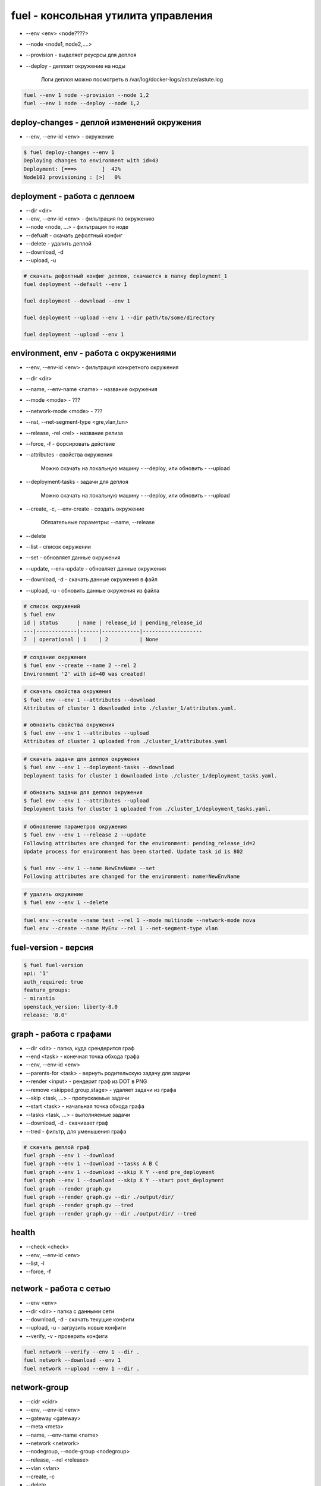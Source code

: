 fuel - консольная утилита управления
====================================

* --env <env> <node????>

* --node <node1, node2,....>

* --provision - выделяет реусрсы для деплоя

* --deploy - деплоит окружение на ноды

    Логи деплоя можно посмотреть в /var/log/docker-logs/astute/astute.log

.. code-block:: sh

    fuel --env 1 node --provision --node 1,2
    fuel --env 1 node --deploy --node 1,2


deploy-changes - деплой изменений окружения
-------------------------------------------

* --env, --env-id <env> - окружение

.. code-block:: sh

    $ fuel deploy-changes --env 1
    Deploying changes to environment with id=43
    Deployment: [===>        ]  42%
    Node102 provisioning : [>]   0%


deployment - работа с деплоем
-----------------------------

* --dir <dir>
* --env, --env-id <env> - фильтрация по окружению
* --node <node, ...> - фильтрация по ноде
* --defualt - скачать дефолтный конфиг
* --delete - удалить деплой
* --download, -d
* --upload, -u


.. code-block:: sh

    # скачать дефолтный конфиг деплоя, скачается в папку deployment_1
    fuel deployment --default --env 1     

    fuel deployment --download --env 1
    
    fuel deployment --upload --env 1 --dir path/to/some/directory
    
    fuel deployment --upload --env 1 


environment, env - работа с окружениями
--------------------------

* --env, --env-id <env> - фильтрация конкретного окружения
* --dir <dir>
* --name, --env-name <name> - название окружения
* --mode <mode> - ???
* --network-mode <mode> - ???
* --nst, --net-segment-type <gre,vlan,tun>
* --release, -rel <rel> - название релиза
* --force, -f - форсировать действие

* --attributes - свойства окружения

    Можно скачать на локальную машину - --deploy, или обновить - --upload

* --deployment-tasks - задачи для деплоя

    Можно скачать на локальную машину - --deploy, или обновить - --upload

* --create, -c, --env-create - создать окружение
    
    Обязательные параметры: --name, --release

* --delete

* --list - список окружении

* --set - обновляет данные окружения

* --update, --env-update - обновляет данные окружения

* --download, -d - скачать данные окружения в файл

* --upload, -u - обновить данные окружения из файла

.. code-block:: sh
    
    # список окружений 
    $ fuel env
    id | status      | name | release_id | pending_release_id
    ---|-------------|------|------------|-------------------
    7  | operational | 1    | 2          | None   

.. code-block:: sh
    
    # создание окружения
    $ fuel env --create --name 2 --rel 2
    Environment '2' with id=40 was created!

.. code-block:: sh

    # скачать свойства окружения
    $ fuel env --env 1 --attributes --download
    Attributes of cluster 1 downloaded into ./cluster_1/attributes.yaml.

    # обновить свойства окружения
    $ fuel env --env 1 --attributes --upload
    Attributes of cluster 1 uploaded from ./cluster_1/attributes.yaml

.. code-block:: sh

    # скачать задачи для деплоя окружения
    $ fuel env --env 1 --deployment-tasks --download
    Deployment tasks for cluster 1 downloaded into ./cluster_1/deployment_tasks.yaml.

    # обновить задачи для деплоя окружения
    $ fuel env --env 1 --attributes --upload
    Deployment tasks for cluster 1 uploaded from ./cluster_1/deployment_tasks.yaml.

.. code-block:: sh
    
    # обновление параметров окружения
    $ fuel env --env 1 --release 2 --update
    Following attributes are changed for the environment: pending_release_id=2
    Update process for environment has been started. Update task id is 802

    $ fuel env --env 1 --name NewEnvName --set
    Following attributes are changed for the environment: name=NewEnvName

.. code-block:: sh
    
    # удалить окружение
    $ fuel env --env 1 --delete

.. code-block:: sh

    fuel env --create --name test --rel 1 --mode multinode --network-mode nova
    fuel env --create --name MyEnv --rel 1 --net-segment-type vlan
    


fuel-version - версия
---------------------

.. code-block:: sh

    $ fuel fuel-version
    api: '1'
    auth_required: true
    feature_groups:
    - mirantis
    openstack_version: liberty-8.0
    release: '8.0'


graph - работа с графами
------------------------

* --dir <dir> - папка, куда срендерится граф
* --end <task> - конечная точка обхода графа
* --env, --env-id <env>
* --parents-for <task> - вернуть родительскую задачу для задачи
* --render <input> - рендерит граф из DOT в PNG
* --remove <skipped,group,stage> - удаляет задачи из графа
* --skip <task, ...> - пропускаемые задачи
* --start <task> - начальная точка обхода графа
* --tasks <task, ...> - выполняемые задачи 
* --download, -d - скачивает граф
* --tred - фильтр, для уменьшения графа

.. code-block:: sh

    # скачать деплой граф
    fuel graph --env 1 --download
    fuel graph --env 1 --download --tasks A B C
    fuel graph --env 1 --download --skip X Y --end pre_deployment
    fuel graph --env 1 --download --skip X Y --start post_deployment
    fuel graph --render graph.gv
    fuel graph --render graph.gv --dir ./output/dir/
    fuel graph --render graph.gv --tred
    fuel graph --render graph.gv --dir ./output/dir/ --tred


health
------

* --check <check>
* --env, --env-id <env>
* --list, -l
* --force, -f

.. code-blcok:: sh

    fuel health --env 1 --check smoke,sanity
    fuel health --env 1 --list
    fuel health --env 1
    


network - работа с сетью
-------------------------

* --env <env>
* --dir <dir> - папка с данными сети
* --download, -d - скачать текущие конфиги
* --upload, -u - загрузить новые конфиги
* --verify, -v - проверить конфиги

.. code-block:: sh

    fuel network --verify --env 1 --dir .
    fuel network --download --env 1
    fuel network --upload --env 1 --dir . 


network-group
-------------

* --cidr <cidr>
* --env, --env-id <env>
* --gateway <gateway>
* --meta <meta>
* --name, --env-name <name>
* --network <network>
* --nodegroup, --node-group <nodegroup>
* --release, --rel <release>
* --vlan <vlan>
* --create, -c
* --delete
* --list, -l
* --set, -s

.. code-block:: sh

    fuel network-group --node-group 1 --name "new network" --release 2 --vlan 100 --cidr 10.0.0.0/24 --create 
    fuel network-group --node-group 2 --name "new network" --release 2 --vlan 100 --cidr 10.0.0.0/24 --gateway 10.0.0.1 --meta 'meta information in JSON format' --create
    fuel network-group --network 1 --name new_name --set 
    fuel network-group --list
    fuel network-group --node-group 1
    fuel network-group --delete --network 1
    fuel network-group --delete --network 2,3,4


network-template - сетевые шаблоны
----------------------------------

* --env <env>
* --dir <dir>
* --delete
* --download, -d
* --upload, -u

.. code-block:: sh

    fuel network-template --env 1 --delete
    fuel network-template --env 1 --download
    fuel network-template --env 1 --dir path/to/directory --upload


node - работа с нодами
----------------------

* --dir <dir>
* --end <task> - конечная задача деплоя
* --env, --env-id <env> - фильтрация по окружению
* --hostname <hostname>
* --name <name>
* --node <node, ...> - название ноды
* --role, -r <role>
* --skip <task, ...>
* --start <task> - начальная задача деплоя
* --tasks <task, ...>
* --all
* --default
* --delete
* --delete-from-db
* --deploy
* --download, -d
* --disk
* --force, -f
* --list, -l - список нод
* --network, --net
* --provision - подготовить ноду к деплою ???
* --set, -s - задание свойств ноде

    Необходимые параметры: --node, --role, --env

* --upload, -u

.. code-block:: sh

    # список всех нод    
    $ fuel node
    id  | status   | name             | cluster | ip        | mac               | roles                       | pending_roles | online | group_id
    ----|----------|------------------|---------|-----------|-------------------|-----------------------------|---------------|--------|---------
    103 | discover | Untitled (0e:11) | None    | 10.20.0.4 | 08:00:27:61:0e:11 |                             |               | True   | None    

    # список нод, с фильтрацией по окружению
    $ fuel node --env-id 1

.. code-block:: sh
    
    # задать новое имя ноды
    $ fuel node --node-id 1 --name NewName
    Name for node with id 1 has been changed to NewName.

.. code-block:: sh

    # назначить ноду в окружение с ролью
    $ fuel node --node 103 --env 41 --set --role fuel-plugin-django-app_role 
    Nodes [103] with roles ['fuel-plugin-django-app_role'] were added to environment 41

.. code-block:: sh

    fuel node --set --env 1 --node 1 --role controller
    fuel node --set --env 1 --node 2,3,4 --role compute,cinder
    
    # готовим ноду к деплою
    fuel node --provision --node-id 2 

    # деплоим ноду
    fuel node --deploy --node-id 2
    
    fuel node --node-id 1 --hostname ctrl-01
    
    # информация по конкретной ноде
    fuel node --node-id 80:ac

    fuel node remove --node-id 80:ac,5d:a2
    
    fuel node --disk --default --node-id 2
    fuel node --network --download --node-id 2--dir path/to/directory

    fuel node --network --upload --node-id 2
    fuel node --disk --upload --node-id 2 --dir path/to/directory
    
    fuel node remove --env 1 --node 2,3

    fuel node remove --node 2,3,6,7

    fuel node remove --env 1 --all
    
    fuel node --delete-from-db --node-id 1
    fuel node --delete-from-db --node-id 1 2
    fuel node --delete-from-db --force --node-id 1

    fuel node --node 2 --tasks hiera netconfig
    fuel node --node 2 --skip hiera netconfig
    fuel node --node 2 --skip rsync --end pre_deployment
    
    # запустить деплой ноды до указанной задачи
    fuel node --node 2 --end netconfig

    # запустить деплой с указанной задачи
    fuel node --node 2 --start post_deployment

    # выполнить деплой в промежутке указанных задач
    fuel node --node 2 --start hiera --end neutron

    # запустить деплой, но пропустить некоторые задачи
    fuel node --env 2 --node 3 --end post_deployment_end --skip firewall

    # запустить деплой, но выполнить только указанные задачи
    fuel node --env 2 --node 3 --tasks openstack-network-compute
        
    fuel node set --node 1 --env 1 --role controller
    fuel node set --node 2 --env 1 --role compute,cinder


nodegroup
---------

* --env <env>
* --group <group>
* --name <name>
* --node <node, ...>
* --assign
* --create
* --delete
* --list

.. code-block:: sh

    fuel nodegroup
    fuel nodegroup --env 1 --name "group 1" --create
    
    fuel nodegroup --group 1 --delete 
    fuel nodegroup --group 2,3,4 --delete 
    
    fuel nodegroup --env-id 1
    
    fuel nodegroup --node 1 --group 1 --assign 
    fuel nodegroup --node 2,3,4 --group 1 --assign 


notify - работа с веб уведомлениями
-----------------------------------

* --send, -m [SEND ...]
* --topic - discover,done,error,warning,release

.. code-block:: sh

    fuel notifications --send "message" --topic done


notifications
-------------

* --all
* --mark-as-read, -r <mark-as-read, ...>
* --send <send>
* --topic <discover,done,error,warning,release>
* --list, -l

.. code-block:: sh
    
    fuel notifications --send "message" --topic done
    
    fuel notifications --mark-as-read 1 2
    fuel notifications -r 1 2
    
    fuel notifications
    fuel notifications --list


openstack-config - настройка опенстека
--------------------------------------

* --config-id <config-id>
* --env <env>
* --env-id <env-id>
* --file <file>
* --node <node>
* --node-id <node-id>
* --role <role>
* --delete - удалить конфиги
* --deleted - возвращать удаленые конфиги
* --download, -d - скачать текущие конфиги
* --execute - применить конфиги
* --force, -f - форсировать конфигурацию
* --list, -l - список конфигурации
* --upload

.. code-blosk:: sh

    # деплой конфигурации
    fuel openstack-config --execute --env 1
    fuel openstack-config --execute --env 1 --node 1
    fuel openstack-config --execute --env 1 --role controller
    fuel openstack-config --execute --env 1 --force

    # загрузка конфигурации из файла
    fuel openstack-config --upload --env 1 --file config.yaml
    fuel openstack-config --upload --env 1 --node 1 --file config.yaml
    fuel openstack-config --upload --env 1 --role controller --file config.yaml
    
    # удалить существующие конфиги
    fuel openstack-config --delete --config 1
    
    # список доступнх конфигурации
    fuel openstack-config --list --env 1
    fuel openstack-config --list --env 1 --node 1
    fuel openstack-config --list --env 1 --deleted
    
    # скачать существующие конфиги
    fuel openstack-config --download --config-id 1 --file config.yaml



plugins - работа с плагинами
----------------------------

* --downgrade <plugin_file> - откатывает установленный плагин

    Откатывать можно только минорные версии, например 2.0.1 можно откатить до 2.0.0, но нельзя до 1.0.0.

    .. versionadded:: package_version 2.0.0

* --force, -f - форсировать

* --install <plugin_file> - установка и регистрация плагина

    Плагин установится в /var/www/naigun/plugins/

* --list, -l - список всех зарегистрированных плагинов

* --plugin, --plugin-id <plugin, ...> - плагины

* --remove <plugin_name==plugin_version> - удаление и разрегистрация плагина

* --register <plugin_name==plugin_version> - регистрация плагина

* --sync - синхронизирует плагин с апи сервисами

* --update <plugin_file> - обновление установленного плагина

    Обновлять можно только минорные версии, например 2.0.0 можно обновить до 2.0.1, но нельзя до 2.1.0

    .. versionadded:: package_version 2.0.0

* --unregister <plugin_name==plugin_version> - разрегистрация плагина
    

.. code-block:: sh
    
    fuel plugins --unregister plugin-name==1.0.1

    fuel plugins --downgrade plugin-name-2.0-2.0.1-0.noarch.rpm

    fuel plugins --install plugin_name.rpm
        
    fuel plugins
    fuel plugins --list

    fuel plugins --remove plugin-name==1.0.1

    fuel plugins --register plugin-name==1.0.1

    fuel plugins --sync
    fuel plugins --sync --plugin-id=1,2

    fuel plugins --update plugin-name-2.0-2.0.1-0.noarch.rpm

.. code-block:: sh

    # включить плагин в окружении

    # скачать параметры окружения
    $ fuel env --env 1 --attributes --download

    # найти плагин в cluster_1/attrbutes
    # выставит параметр enabled: true

    # обновить параметры окружения
    $ fuel env --env 1 --attributes --upload


provisioning - вычисленные значения оркестрации
-----------------------------------------------

* --env, --env-id <env>
* --dir <dir>
* --node <node, ...>
* --delete
* --download, -d
* --upload, -u
* --default

.. code-block:: sh

    fuel provisioning --env 1 --default
    fuel provisioning --env 1 --download
    fuel provisioning --env 1 --upload
    fuel provisioning --env 1 --node 1,2,3 --default 
    fuel provisioning --env 1 --dir path/to/some/directory --upload 


release, rel
------------

* --dir <dir>
* --filepattern, --fp, --file-pattern <filepattern>
* --release, --rel <release>
* --deployment-tasks
* --download, -d
* --list, -l
* --network, --net
* --sync-deployment-tasks
* --upload, -u

.. code-block:: sh
    
    # список релизов
    $ fuel release
    id | name                    | state       | operating_system | version    
    ---|-------------------------|-------------|------------------|------------
    2  | Liberty on Ubuntu 14.04 | available   | Ubuntu           | liberty-8.0
    1  | Liberty on CentOS 6.5   | unavailable | CentOS           | liberty-8.0

.. code-block:: sh

    fuel rel --deployment-tasks --download --rel 1
    fuel rel --deployment-tasks --upload--rel 1
        
    fuel rel --sync-deployment-tasks --dir /etc/puppet/2014.2-6.0/
    fuel rel --sync-deployment-tasks --fp '*tasks.yaml'

    fuel rel --sync-deployment-tasks

    fuel rel --network --download --rel 1
    fuel rel --network --upload --rel 2
    
    fuel release --list

    fuel release --rel 1


reset - сброс окружения
-----

* --env, --env-id <env> - идентификатор окружения

.. code-block:: sh

    $ fuel reset --env 1
    Reset task of environment with id=1 started. To check task status run 'fuel task --tid 833'.


role - работа с ролями
----------------------

* --file <file>
* --release, --rel <rel>
* --role <role>
* --create, -c, --env-create
* --delete
* --list, -l
* --update

.. code-block:: sh

    fuel role --rel 2
    name
    ---
    compute
    controller
    .....


    fuel role --rel 2 --role virt --file virt.yaml
    
    # создать роль из файла
    fuel role --rel 1 --file some.yaml --create 
    
    # обновить роль из файла
    fuel role --rel 1 --file some.yaml --update 
    
    # список ролей
    fuel role --rel 1
    
    # сохранить все роли в файл
    fuel role --rel 1 --role controller --file some.yaml
    
    # удалить роль
    fuel role --role controller --rel 1 --delete


settings
--------

* --env, --env-id <env>
* --dir <dir>
* --default
* --download, -d
* --upload, -u

.. code-block:: sh
    
    fuel settings --upload --env 1 --dir path/to/directory
    
    fuel settings --download --env 1
    
    fuel settings --default --env 1 --dir path/to/directory


snapshot
--------

* --dir <dir>
* --conf

.. code-block:: sh

    fuel snapshot
    fuel snapshot --dir path/to/directory
    fuel snapshot --conf > dump_conf.yaml
    fuel snapshot --conf --json
    fuel snapshot < conf.yaml


stop
----

* --env, --env-id <env>

.. code-block:: sh

    fuel stop --env 1


task
----

* --task, --task-id <task, ...>
* --delete
* --force, -f
* --list, -l
    
.. code-block:: sh

    fuel task

    fuel task --task-id 1,2,3
    
    fuel task --delete --task-id 1,2,3

    fuel task --delete -f --task-id 1,6


token 
-----

.. code-block:: sh

    fuel token


user
----

* --newpass, --new-pass <newpass>
* --change-password

.. code-block:: sh

    fuel user change-password


vmware-settings
---------------

* --dir <dir>
* --env, --env-id <env>
* --default
* --download, -d
* --upload, -u

.. code-block:: sh
    
    fuel vmware-settings --download --env 1
    
    fuel vmware-settings --default --env 1 --dir path/to/directory
    
    fuel vmware-settings --upload --env 1 --dir path/to/directory
